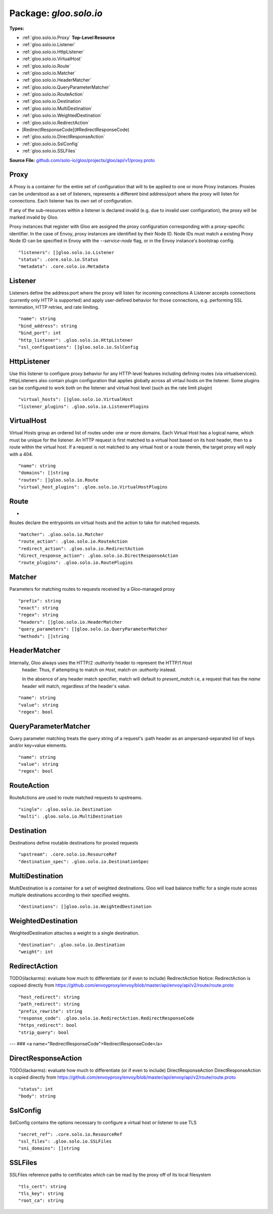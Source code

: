 
===================================================
Package: `gloo.solo.io`
===================================================

.. _gloo.solo.io.github.com/solo-io/gloo/projects/gloo/api/v1/proxy.proto:


**Types:**


- :ref:`gloo.solo.io.Proxy` **Top-Level Resource**
- :ref:`gloo.solo.io.Listener`
- :ref:`gloo.solo.io.HttpListener`
- :ref:`gloo.solo.io.VirtualHost`
- :ref:`gloo.solo.io.Route`
- :ref:`gloo.solo.io.Matcher`
- :ref:`gloo.solo.io.HeaderMatcher`
- :ref:`gloo.solo.io.QueryParameterMatcher`
- :ref:`gloo.solo.io.RouteAction`
- :ref:`gloo.solo.io.Destination`
- :ref:`gloo.solo.io.MultiDestination`
- :ref:`gloo.solo.io.WeightedDestination`
- :ref:`gloo.solo.io.RedirectAction`
- [RedirectResponseCode](#RedirectResponseCode)
- :ref:`gloo.solo.io.DirectResponseAction`
- :ref:`gloo.solo.io.SslConfig`
- :ref:`gloo.solo.io.SSLFiles`
  



**Source File:** `github.com/solo-io/gloo/projects/gloo/api/v1/proxy.proto <https://github.com/solo-io/gloo/blob/master/projects/gloo/api/v1/proxy.proto>`_





.. _gloo.solo.io.Proxy:

Proxy
~~~~~~~~~~~~~~~~~~~~~~~~~~

 

A Proxy is a container for the entire set of configuration that will to be applied to one or more Proxy instances.
Proxies can be understood as a set of listeners, represents a different bind address/port where the proxy will listen
for connections. Each listener has its own set of configuration.

If any of the sub-resources within a listener is declared invalid (e.g. due to invalid user configuration), the
proxy will be marked invalid by Gloo.

Proxy instances that register with Gloo are assigned the proxy configuration corresponding with
a proxy-specific identifier.
In the case of Envoy, proxy instances are identified by their Node ID. Node IDs must match a existing Proxy
Node ID can be specified in Envoy with the `--service-node` flag, or in the Envoy instance's bootstrap config.


::


   "listeners": []gloo.solo.io.Listener
   "status": .core.solo.io.Status
   "metadata": .core.solo.io.Metadata

.. csv-table:: Fields Reference
   :header: "Field" , "Type", "Description", "Default"
   :delim: |


   `listeners` | :ref:`[]gloo.solo.io.Listener` | Define here each listener the proxy should create. Listeners define the a set of behaviors for a single bind address/port where the proxy will listen If no listeners are specified, the instances configured with the proxy resource will not accept connections. | 
   `status` | :ref:`core.solo.io.Status` | Status indicates the validation status of this resource. Status is read-only by clients, and set by gloo during validation | 
   `metadata` | :ref:`core.solo.io.Metadata` | Metadata contains the object metadata for this resource | 



.. _gloo.solo.io.Listener:

Listener
~~~~~~~~~~~~~~~~~~~~~~~~~~

 
Listeners define the address:port where the proxy will listen for incoming connections
A Listener accepts connections (currently only HTTP is supported) and apply user-defined behavior for those connections,
e.g. performing SSL termination, HTTP retries, and rate limiting.


::


   "name": string
   "bind_address": string
   "bind_port": int
   "http_listener": .gloo.solo.io.HttpListener
   "ssl_configuations": []gloo.solo.io.SslConfig

.. csv-table:: Fields Reference
   :header: "Field" , "Type", "Description", "Default"
   :delim: |


   `name` | `string` | the name of the listener. names must be unique for each listener within a proxy | 
   `bind_address` | `string` | the bind address for the listener. both ipv4 and ipv6 formats are supported | 
   `bind_port` | `int` | the port to bind on ports numbers must be unique for listeners within a proxy | 
   `http_listener` | :ref:`gloo.solo.io.HttpListener` | The HTTP Listener is currently the only supported listener type. It contains configuration options for GLoo's HTTP-level features including request-based routing | 
   `ssl_configuations` | :ref:`[]gloo.solo.io.SslConfig` | SSL Config is optional for the listener. If provided, the listener will serve TLS for connections on this port Multiple SslConfigs are supported for the pupose of SNI. Be aware that the SNI domain provided in the SSL Config must match a domain in virtual host TODO(ilackarms): ensure that ssl configs without a matching virtual host are errored | 



.. _gloo.solo.io.HttpListener:

HttpListener
~~~~~~~~~~~~~~~~~~~~~~~~~~

 
Use this listener to configure proxy behavior for any HTTP-level features including defining routes (via virtualservices).
HttpListeners also contain plugin configuration that applies globally across all virtaul hosts on the listener.
Some plugins can be configured to work both on the listener and virtual host level (such as the rate limit plugin)


::


   "virtual_hosts": []gloo.solo.io.VirtualHost
   "listener_plugins": .gloo.solo.io.ListenerPlugins

.. csv-table:: Fields Reference
   :header: "Field" , "Type", "Description", "Default"
   :delim: |


   `virtual_hosts` | :ref:`[]gloo.solo.io.VirtualHost` | the set of virtual hosts that will be accessible by clients connecting to this listener. at least one virtual host must be specified for this listener to be active (else connections will be refused) the set of domains for each virtual host must be unique, or the config will be considered invalid | 
   `listener_plugins` | :ref:`gloo.solo.io.ListenerPlugins` | Plugins contains top-level plugin configuration to be applied to a listener Listener config is applied to all HTTP traffic that connects to this listener. Some configuration here can be overridden in Virtual Host Plugin configuration or Route Plugin configuration Plugins should be specified here in the form of `"plugin_name": {..//plugin_config...}` to allow specifying multiple plugins. | 



.. _gloo.solo.io.VirtualHost:

VirtualHost
~~~~~~~~~~~~~~~~~~~~~~~~~~

 
Virtual Hosts group an ordered list of routes under one or more domains.
Each Virtual Host has a logical name, which must be unique for the listener.
An HTTP request is first matched to a virtual host based on its host header, then to a route within the virtual host.
If a request is not matched to any virtual host or a route therein, the target proxy will reply with a 404.


::


   "name": string
   "domains": []string
   "routes": []gloo.solo.io.Route
   "virtual_host_plugins": .gloo.solo.io.VirtualHostPlugins

.. csv-table:: Fields Reference
   :header: "Field" , "Type", "Description", "Default"
   :delim: |


   `name` | `string` | the logical name of the virtual host. names must be unique for each virtual host within a listener | 
   `domains` | `[]string` | The list of domains (i.e.: matching the `Host` header of a request) that belong to this virtual host. Note that the wildcard will not match the empty string. e.g. “*-bar.foo.com” will match “baz-bar.foo.com” but not “-bar.foo.com”. Additionally, a special entry “*” is allowed which will match any host/authority header. Only a single virtual host in the entire route configuration can match on “*”. A domain must be unique across all virtual hosts or the config will be invalidated by Gloo Domains on virtual hosts obey the same rules as [Envoy Virtual Hosts](https://github.com/envoyproxy/envoy/blob/master/api/envoy/api/v2/route/route.proto) | 
   `routes` | :ref:`[]gloo.solo.io.Route` | The list of HTTP routes define routing actions to be taken for incoming HTTP requests whose host header matches this virtual host. If the request matches more than one route in the list, the first route matched will be selected. If the list of routes is empty, the virtual host will be ignored by Gloo. | 
   `virtual_host_plugins` | :ref:`gloo.solo.io.VirtualHostPlugins` | Plugins contains top-level plugin configuration to be applied to a listener Listener config is applied to all HTTP traffic that connects to this listener. Some configuration here can be overridden in Virtual Host Plugin configuration or Route Plugin configuration Plugins should be specified here in the form of `"plugin_name": {..//plugin_config...}` to allow specifying multiple plugins. | 



.. _gloo.solo.io.Route:

Route
~~~~~~~~~~~~~~~~~~~~~~~~~~

 
*
Routes declare the entrypoints on virtual hosts and the action to take for matched requests.


::


   "matcher": .gloo.solo.io.Matcher
   "route_action": .gloo.solo.io.RouteAction
   "redirect_action": .gloo.solo.io.RedirectAction
   "direct_response_action": .gloo.solo.io.DirectResponseAction
   "route_plugins": .gloo.solo.io.RoutePlugins

.. csv-table:: Fields Reference
   :header: "Field" , "Type", "Description", "Default"
   :delim: |


   `matcher` | :ref:`gloo.solo.io.Matcher` | The matcher contains parameters for matching requests (i.e.: based on HTTP path, headers, etc.) | 
   `route_action` | :ref:`gloo.solo.io.RouteAction` | This action is the primary action to be selected for most routes. The RouteAction tells the proxy to route requests to an upstream. | 
   `redirect_action` | :ref:`gloo.solo.io.RedirectAction` | Redirect actions tell the proxy to return a redirect response to the downstream client | 
   `direct_response_action` | :ref:`gloo.solo.io.DirectResponseAction` | Return an arbitrary HTTP response directly, without proxying. | 
   `route_plugins` | :ref:`gloo.solo.io.RoutePlugins` | Route Plugins extend the behavior of routes. Route plugins include configuration such as retries, rate limiting, and request/resonse transformation. Plugins should be specified here in the form of `"plugin_name": {..//plugin_config...}` to allow specifying multiple plugins. | 



.. _gloo.solo.io.Matcher:

Matcher
~~~~~~~~~~~~~~~~~~~~~~~~~~

 
Parameters for matching routes to requests received by a Gloo-managed proxy


::


   "prefix": string
   "exact": string
   "regex": string
   "headers": []gloo.solo.io.HeaderMatcher
   "query_parameters": []gloo.solo.io.QueryParameterMatcher
   "methods": []string

.. csv-table:: Fields Reference
   :header: "Field" , "Type", "Description", "Default"
   :delim: |


   `prefix` | `string` | If specified, the route is a prefix rule meaning that the prefix must match the beginning of the *:path* header. | 
   `exact` | `string` | If specified, the route is an exact path rule meaning that the path must exactly match the *:path* header once the query string is removed. | 
   `regex` | `string` | If specified, the route is a regular expression rule meaning that the regex must match the *:path* header once the query string is removed. The entire path (without the query string) must match the regex. The rule will not match if only a subsequence of the *:path* header matches the regex. The regex grammar is defined `here <http://en.cppreference.com/w/cpp/regex/ecmascript>`_. Examples: * The regex */b[io]t* matches the path */bit* * The regex */b[io]t* matches the path */bot* * The regex */b[io]t* does not match the path */bite* * The regex */b[io]t* does not match the path */bit/bot* | 
   `headers` | :ref:`[]gloo.solo.io.HeaderMatcher` | Specifies a set of headers that the route should match on. The router will check the request’s headers against all the specified headers in the route config. A match will happen if all the headers in the route are present in the request with the same values (or based on presence if the value field is not in the config). | 
   `query_parameters` | :ref:`[]gloo.solo.io.QueryParameterMatcher` | Specifies a set of URL query parameters on which the route should match. The router will check the query string from the *path* header against all the specified query parameters. If the number of specified query parameters is nonzero, they all must match the *path* header's query string for a match to occur. | 
   `methods` | `[]string` | HTTP Method/Verb(s) to match on. If none specified, the matcher will ignore the HTTP Method | 



.. _gloo.solo.io.HeaderMatcher:

HeaderMatcher
~~~~~~~~~~~~~~~~~~~~~~~~~~

 
Internally, Gloo always uses the HTTP/2 *:authority* header to represent the HTTP/1 *Host*
  header. Thus, if attempting to match on *Host*, match on *:authority* instead.

  In the absence of any header match specifier, match will default to `present_match`
  i.e, a request that has the `name` header will match, regardless of the header's
  value.


::


   "name": string
   "value": string
   "regex": bool

.. csv-table:: Fields Reference
   :header: "Field" , "Type", "Description", "Default"
   :delim: |


   `name` | `string` | Specifies the name of the header in the request. | 
   `value` | `string` | Specifies the value of the header. If the value is absent a request that has the name header will match, regardless of the header’s value. | 
   `regex` | `bool` | Specifies whether the header value should be treated as regex or not. | 



.. _gloo.solo.io.QueryParameterMatcher:

QueryParameterMatcher
~~~~~~~~~~~~~~~~~~~~~~~~~~

 
Query parameter matching treats the query string of a request's :path header
as an ampersand-separated list of keys and/or key=value elements.


::


   "name": string
   "value": string
   "regex": bool

.. csv-table:: Fields Reference
   :header: "Field" , "Type", "Description", "Default"
   :delim: |


   `name` | `string` | Specifies the name of a key that must be present in the requested *path*'s query string. | 
   `value` | `string` | Specifies the value of the key. If the value is absent, a request that contains the key in its query string will match, whether the key appears with a value (e.g., "?debug=true") or not (e.g., "?debug") | 
   `regex` | `bool` | Specifies whether the query parameter value is a regular expression. Defaults to false. The entire query parameter value (i.e., the part to the right of the equals sign in "key=value") must match the regex. E.g., the regex "\d+$" will match "123" but not "a123" or "123a". | 



.. _gloo.solo.io.RouteAction:

RouteAction
~~~~~~~~~~~~~~~~~~~~~~~~~~

 
RouteActions are used to route matched requests to upstreams.


::


   "single": .gloo.solo.io.Destination
   "multi": .gloo.solo.io.MultiDestination

.. csv-table:: Fields Reference
   :header: "Field" , "Type", "Description", "Default"
   :delim: |


   `single` | :ref:`gloo.solo.io.Destination` | Use SingleDestination to route to a single upstream | 
   `multi` | :ref:`gloo.solo.io.MultiDestination` | Use MultiDestination to load balance requests between multiple upstreams (by weight) | 



.. _gloo.solo.io.Destination:

Destination
~~~~~~~~~~~~~~~~~~~~~~~~~~

 
Destinations define routable destinations for proxied requests


::


   "upstream": .core.solo.io.ResourceRef
   "destination_spec": .gloo.solo.io.DestinationSpec

.. csv-table:: Fields Reference
   :header: "Field" , "Type", "Description", "Default"
   :delim: |


   `upstream` | :ref:`core.solo.io.ResourceRef` | The upstream to route requests to | 
   `destination_spec` | :ref:`gloo.solo.io.DestinationSpec` | Some upstreams utilize plugins which require or permit additional configuration on routes targeting them. gRPC upstreams, for example, allow specifying REST-style parameters for JSON-to-gRPC transcoding in the destination config. If the destination config is required for the upstream and not provided by the user, Gloo will invalidate the destination and its parent resources. | 



.. _gloo.solo.io.MultiDestination:

MultiDestination
~~~~~~~~~~~~~~~~~~~~~~~~~~

 
MultiDestination is a container for a set of weighted destinations. Gloo will load balance traffic for a single
route across multiple destinations according to their specified weights.


::


   "destinations": []gloo.solo.io.WeightedDestination

.. csv-table:: Fields Reference
   :header: "Field" , "Type", "Description", "Default"
   :delim: |


   `destinations` | :ref:`[]gloo.solo.io.WeightedDestination` | This list must contain at least one destination or the listener housing this route will be invalid, causing Gloo to error the parent proxy resource. | 



.. _gloo.solo.io.WeightedDestination:

WeightedDestination
~~~~~~~~~~~~~~~~~~~~~~~~~~

 
WeightedDestination attaches a weight to a single destination.


::


   "destination": .gloo.solo.io.Destination
   "weight": int

.. csv-table:: Fields Reference
   :header: "Field" , "Type", "Description", "Default"
   :delim: |


   `destination` | :ref:`gloo.solo.io.Destination` |  | 
   `weight` | `int` | Weight must be greater than zero Routing to each destination will be balanced by the ratio of the destination's weight to the total weight on a route | 



.. _gloo.solo.io.RedirectAction:

RedirectAction
~~~~~~~~~~~~~~~~~~~~~~~~~~

 
TODO(ilackarms): evaluate how much to differentiate (or if even to include) RedirectAction
Notice: RedirectAction is copioed directly from https://github.com/envoyproxy/envoy/blob/master/api/envoy/api/v2/route/route.proto


::


   "host_redirect": string
   "path_redirect": string
   "prefix_rewrite": string
   "response_code": .gloo.solo.io.RedirectAction.RedirectResponseCode
   "https_redirect": bool
   "strip_query": bool

.. csv-table:: Fields Reference
   :header: "Field" , "Type", "Description", "Default"
   :delim: |


   `host_redirect` | `string` | The host portion of the URL will be swapped with this value. | 
   `path_redirect` | `string` | The path portion of the URL will be swapped with this value. | 
   `prefix_rewrite` | `string` | Indicates that during redirection, the matched prefix (or path) should be swapped with this value. This option allows redirect URLs be dynamically created based on the request. Pay attention to the use of trailing slashes as mentioned in `RouteAction`'s `prefix_rewrite`. | 
   `response_code` | :ref:`gloo.solo.io.RedirectAction.RedirectResponseCode` | The HTTP status code to use in the redirect response. The default response code is MOVED_PERMANENTLY (301). | 
   `https_redirect` | `bool` | The scheme portion of the URL will be swapped with "https". | 
   `strip_query` | `bool` | Indicates that during redirection, the query portion of the URL will be removed. Default value is false. | 



---
### <a name="RedirectResponseCode">RedirectResponseCode</a>



.. csv-table:: Enum Reference
   :header: "Name", "Description"
   :delim: |


   `MOVED_PERMANENTLY` | Moved Permanently HTTP Status Code - 301.

   `FOUND` | Found HTTP Status Code - 302.

   `SEE_OTHER` | See Other HTTP Status Code - 303.

   `TEMPORARY_REDIRECT` | Temporary Redirect HTTP Status Code - 307.

   `PERMANENT_REDIRECT` | Permanent Redirect HTTP Status Code - 308.




.. _gloo.solo.io.DirectResponseAction:

DirectResponseAction
~~~~~~~~~~~~~~~~~~~~~~~~~~

 
TODO(ilackarms): evaluate how much to differentiate (or if even to include) DirectResponseAction
DirectResponseAction is copied directly from https://github.com/envoyproxy/envoy/blob/master/api/envoy/api/v2/route/route.proto


::


   "status": int
   "body": string

.. csv-table:: Fields Reference
   :header: "Field" , "Type", "Description", "Default"
   :delim: |


   `status` | `int` | Specifies the HTTP response status to be returned. | 
   `body` | `string` | Specifies the content of the response body. If this setting is omitted, no body is included in the generated response. Note: Headers can be specified using the Header Modification plugin in the enclosing Route, Virtual Host, or Listener. | 



.. _gloo.solo.io.SslConfig:

SslConfig
~~~~~~~~~~~~~~~~~~~~~~~~~~

 
SslConfig contains the options necessary to configure a virtual host or listener to use TLS


::


   "secret_ref": .core.solo.io.ResourceRef
   "ssl_files": .gloo.solo.io.SSLFiles
   "sni_domains": []string

.. csv-table:: Fields Reference
   :header: "Field" , "Type", "Description", "Default"
   :delim: |


   `secret_ref` | :ref:`core.solo.io.ResourceRef` | * SecretRef contains the secret ref to a gloo secret containing the following structure: { "tls.crt": <ca chain data...>, "tls.key": <private key data...> } | 
   `ssl_files` | :ref:`gloo.solo.io.SSLFiles` | SSLFiles reference paths to certificates which are local to the proxy | 
   `sni_domains` | `[]string` | optional. the SNI domains that should be considered for TLS connections | 



.. _gloo.solo.io.SSLFiles:

SSLFiles
~~~~~~~~~~~~~~~~~~~~~~~~~~

 
SSLFiles reference paths to certificates which can be read by the proxy off of its local filesystem


::


   "tls_cert": string
   "tls_key": string
   "root_ca": string

.. csv-table:: Fields Reference
   :header: "Field" , "Type", "Description", "Default"
   :delim: |


   `tls_cert` | `string` |  | 
   `tls_key` | `string` |  | 
   `root_ca` | `string` | for client cert validation. optional | 




.. raw:: html
   <!-- Start of HubSpot Embed Code -->
   <script type="text/javascript" id="hs-script-loader" async defer src="//js.hs-scripts.com/5130874.js"></script>
   <!-- End of HubSpot Embed Code -->
